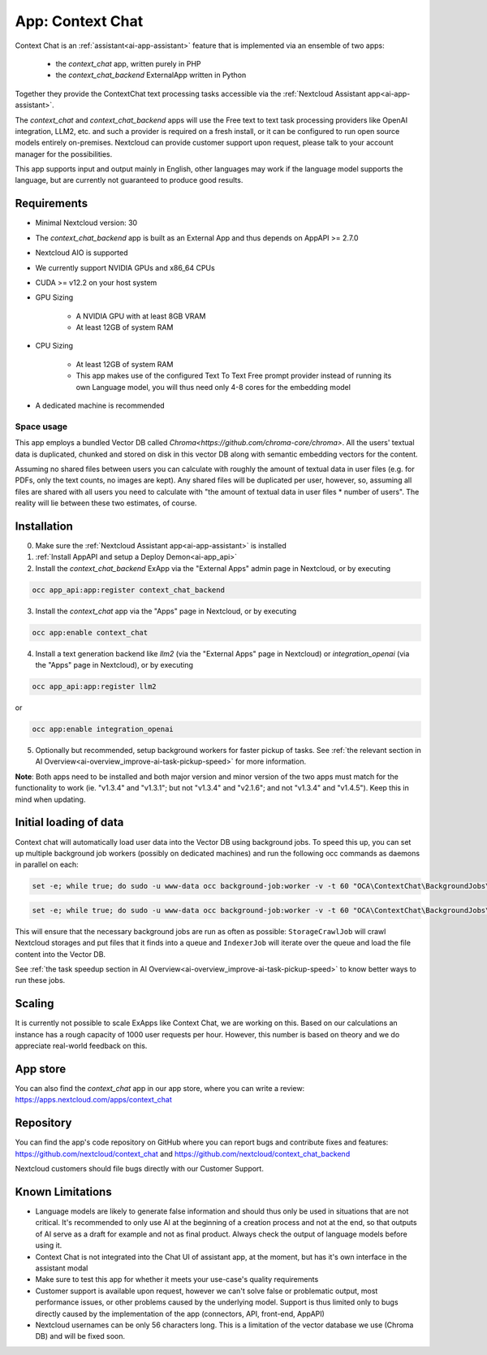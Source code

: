 =================
App: Context Chat
=================

.. _ai-app-context_chat:

Context Chat is an :ref:`assistant<ai-app-assistant>` feature that is implemented via an ensemble of two apps:

 * the *context_chat* app, written purely in PHP
 * the *context_chat_backend* ExternalApp written in Python

Together they provide the ContextChat text processing tasks accessible via the :ref:`Nextcloud Assistant app<ai-app-assistant>`.

The *context_chat* and *context_chat_backend* apps will use the Free text to text task processing providers like OpenAI integration, LLM2, etc. and such a provider is required on a fresh install, or it can be configured to run open source models entirely on-premises. Nextcloud can provide customer support upon request, please talk to your account manager for the possibilities.

This app supports input and output mainly in English, other languages may work if the language model supports the language, but are currently not guaranteed to produce good results.

Requirements
------------

* Minimal Nextcloud version: 30
* The *context_chat_backend* app is built as an External App and thus depends on AppAPI >= 2.7.0
* Nextcloud AIO is supported
* We currently support NVIDIA GPUs and x86_64 CPUs
* CUDA >= v12.2 on your host system
* GPU Sizing

   * A NVIDIA GPU with at least 8GB VRAM
   * At least 12GB of system RAM

* CPU Sizing

   * At least 12GB of system RAM
   * This app makes use of the configured Text To Text Free prompt provider instead of running its own Language model, you will thus need only 4-8 cores for the embedding model

* A dedicated machine is recommended

Space usage
~~~~~~~~~~~

This app employs a bundled Vector DB called `Chroma<https://github.com/chroma-core/chroma>`. All the users' textual data is duplicated, chunked and stored on disk in this vector DB along with semantic embedding vectors for the content.

Assuming no shared files between users you can calculate with roughly the amount of textual data in user files (e.g. for PDFs, only the text counts, no images are kept). Any shared files will be duplicated per user, however, so, assuming all files are shared with all users you need to calculate with "the amount of textual data in user files * number of users". The reality will lie between these two estimates, of course.

Installation
------------

0. Make sure the :ref:`Nextcloud Assistant app<ai-app-assistant>` is installed
1. :ref:`Install AppAPI and setup a Deploy Demon<ai-app_api>`
2. Install the *context_chat_backend* ExApp via the "External Apps" admin page in Nextcloud, or by executing

.. code-block::

   occ app_api:app:register context_chat_backend

3. Install the *context_chat* app via the "Apps" page in Nextcloud, or by executing

.. code-block::

   occ app:enable context_chat

4. Install a text generation backend like *llm2* (via the "External Apps" page in Nextcloud) or *integration_openai* (via the "Apps" page in Nextcloud), or by executing

.. code-block::

   occ app_api:app:register llm2

or

.. code-block::

   occ app:enable integration_openai


5. Optionally but recommended, setup background workers for faster pickup of tasks. See :ref:`the relevant section in AI Overview<ai-overview_improve-ai-task-pickup-speed>` for more information.

**Note**: Both apps need to be installed and both major version and minor version of the two apps must match for the functionality to work (ie. "v1.3.4" and "v1.3.1"; but not "v1.3.4" and "v2.1.6"; and not "v1.3.4" and "v1.4.5"). Keep this in mind when updating.

Initial loading of data
-----------------------

Context chat will automatically load user data into the Vector DB using background jobs. To speed this up, you can set up multiple background job workers (possibly on dedicated machines) and run the following occ commands as daemons in parallel on each:

.. code-block::

   set -e; while true; do sudo -u www-data occ background-job:worker -v -t 60 "OCA\ContextChat\BackgroundJobs\StorageCrawlJob"; done

.. code-block::

   set -e; while true; do sudo -u www-data occ background-job:worker -v -t 60 "OCA\ContextChat\BackgroundJobs\IndexerJob"; done

This will ensure that the necessary background jobs are run as often as possible: ``StorageCrawlJob`` will crawl Nextcloud storages and put files that it finds into a queue and ``IndexerJob`` will iterate over the queue and load the file content into the Vector DB.

See :ref:`the task speedup section in AI Overview<ai-overview_improve-ai-task-pickup-speed>` to know better ways to run these jobs.

Scaling
-------

It is currently not possible to scale ExApps like Context Chat, we are working on this. Based on our calculations an instance has a rough capacity of 1000 user requests per hour. However, this number is based on theory and we do appreciate real-world feedback on this.

App store
---------

You can also find the *context_chat* app in our app store, where you can write a review: `<https://apps.nextcloud.com/apps/context_chat>`_

Repository
----------

You can find the app's code repository on GitHub where you can report bugs and contribute fixes and features: `<https://github.com/nextcloud/context_chat>`_ and `<https://github.com/nextcloud/context_chat_backend>`_

Nextcloud customers should file bugs directly with our Customer Support.

Known Limitations
-----------------

* Language models are likely to generate false information and should thus only be used in situations that are not critical. It's recommended to only use AI at the beginning of a creation process and not at the end, so that outputs of AI serve as a draft for example and not as final product. Always check the output of language models before using it.
* Context Chat is not integrated into the Chat UI of assistant app, at the moment, but has it's own interface in the assistant modal
* Make sure to test this app for whether it meets your use-case's quality requirements
* Customer support is available upon request, however we can't solve false or problematic output, most performance issues, or other problems caused by the underlying model. Support is thus limited only to bugs directly caused by the implementation of the app (connectors, API, front-end, AppAPI)
* Nextcloud usernames can be only 56 characters long. This is a limitation of the vector database we use (Chroma DB) and will be fixed soon.

